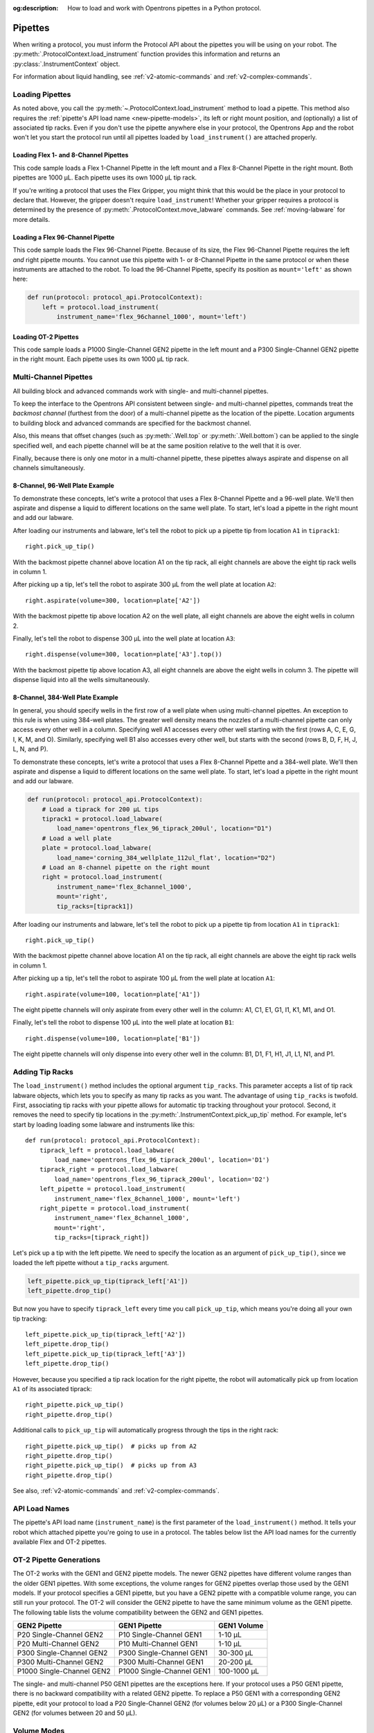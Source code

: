 :og:description: How to load and work with Opentrons pipettes in a Python protocol.

.. _new-pipette:

########
Pipettes
########

When writing a protocol, you must inform the Protocol API about the pipettes you will be using on your robot. The :py:meth:`.ProtocolContext.load_instrument` function provides this information and returns an :py:class:`.InstrumentContext` object.

For information about liquid handling, see :ref:`v2-atomic-commands` and :ref:`v2-complex-commands`.

.. _new-create-pipette:

Loading Pipettes
================

As noted above, you call the :py:meth:`~.ProtocolContext.load_instrument` method to load a pipette. This method also requires the :ref:`pipette's API load name <new-pipette-models>`, its left or right mount position, and (optionally) a list of associated tip racks. Even if you don't use the pipette anywhere else in your protocol, the Opentrons App and the robot won't let you start the protocol run until all pipettes loaded by ``load_instrument()`` are attached properly.

Loading Flex 1- and 8-Channel Pipettes
--------------------------------------

This code sample loads a Flex 1-Channel Pipette in the left mount and a Flex 8-Channel Pipette in the right mount. Both pipettes are 1000 µL. Each pipette uses its own 1000 µL tip rack.  

.. code-block:: Python
    :substitutions:

    from opentrons import protocol_api
    
    requirements = {'robotType': 'Flex', 'apiLevel':'|apiLevel|'}

    def run(protocol: protocol_api.ProtocolContext):
        tiprack1 = protocol.load_labware(
            load_name='opentrons_flex_96_tiprack_1000ul', location='D1')
        tiprack2 = protocol.load_labware(
            load_name='opentrons_flex_96_tiprack_1000ul', location='C1')       
        left = protocol.load_instrument(
            instrument_name='flex_1channel_1000',
            mount='left',
            tip_racks=[tiprack1])                
        right = protocol.load_instrument(
            instrument_name='flex_8channel_1000',
            mount='right',
            tip_racks=[tiprack2]) 

If you're writing a protocol that uses the Flex Gripper, you might think that this would be the place in your protocol to declare that. However, the gripper doesn't require ``load_instrument``! Whether your gripper requires a protocol is determined by the presence of :py:meth:`.ProtocolContext.move_labware` commands. See :ref:`moving-labware` for more details.

Loading a Flex 96-Channel Pipette
---------------------------------

This code sample loads the Flex 96-Channel Pipette. Because of its size, the Flex 96-Channel Pipette requires the left *and* right pipette mounts. You cannot use this pipette with 1- or 8-Channel Pipette in the same protocol or when these instruments are attached to the robot. To load the 96-Channel Pipette, specify its position as ``mount='left'`` as shown here:

.. code-block:: python

    def run(protocol: protocol_api.ProtocolContext):
        left = protocol.load_instrument(
            instrument_name='flex_96channel_1000', mount='left')

.. versionadded:: 2.15

Loading OT-2 Pipettes
---------------------

This code sample loads a P1000 Single-Channel GEN2 pipette in the left mount and a P300 Single-Channel GEN2 pipette in the right mount. Each pipette uses its own 1000 µL tip rack. 

.. code-block:: python
    :substitutions:

    from opentrons import protocol_api

    metadata = {'apiLevel': '2.14'}

    def run(protocol: protocol_api.ProtocolContext):
        tiprack1 = protocol.load_labware(
            load_name='opentrons_96_tiprack_1000ul', location=1)
        tiprack2 = protocol.load_labware(
            load_name='opentrons_96_tiprack_1000ul', location=2)
        left = protocol.load_instrument(
            instrument_name='p1000_single_gen2',
            mount='left',
            tip_racks=[tiprack1])
        right = protocol.load_instrument(
            instrument_name='p300_multi_gen2',
            mount='right',
            tip_racks=[tiprack1])

.. versionadded:: 2.0

.. _new-multichannel-pipettes:

Multi-Channel Pipettes
======================

All building block and advanced commands work with single- and multi-channel pipettes.

To keep the interface to the Opentrons API consistent between single- and multi-channel pipettes, commands treat the *backmost channel* (furthest from the door) of a multi-channel pipette as the location of the pipette. Location arguments to building block and advanced commands are specified for the backmost channel.

Also, this means that offset changes (such as :py:meth:`.Well.top` or :py:meth:`.Well.bottom`) can be applied to the single specified well, and each pipette channel will be at the same position relative to the well that it is over.

Finally, because there is only one motor in a multi-channel pipette, these pipettes always aspirate and dispense on all channels simultaneously.

8-Channel, 96-Well Plate Example
--------------------------------

To demonstrate these concepts, let's write a protocol that uses a Flex 8-Channel Pipette and a 96-well plate. We'll then aspirate and dispense a liquid to different locations on the same well plate. To start, let's load a pipette in the right mount and add our labware.

.. code-block:: python
    :substitutions:

    from opentrons import protocol_api
    
    requirements = {'robotType': 'Flex', 'apiLevel':'|apiLevel|'}

    def run(protocol: protocol_api.ProtocolContext):
        # Load a tiprack for 1000 µL tips
        tiprack1 = protocol.load_labware(
            load_name='opentrons_flex_96_tiprack_1000ul', location='D1')       
        # Load a 96-well plate
        plate = protocol.load_labware(
            load_name='corning_96_wellplate_360ul_flat', location='C1')       
        # Load an 8-channel pipette on the right mount
        right = protocol.load_instrument(
            instrument_name='flex_8channel_1000',
            mount='right',
            tip_racks=[tiprack1])

After loading our instruments and labware, let's tell the robot to pick up a pipette tip from location ``A1`` in ``tiprack1``::

    right.pick_up_tip()

With the backmost pipette channel above location A1 on the tip rack, all eight channels are above the eight tip rack wells in column 1.   

After picking up a tip, let's tell the robot to aspirate 300 µL from the well plate at location ``A2``::
        
    right.aspirate(volume=300, location=plate['A2'])

With the backmost pipette tip above location A2 on the well plate, all eight channels are above the eight wells in column 2.

Finally, let's tell the robot to dispense 300 µL into the well plate at location ``A3``::

    right.dispense(volume=300, location=plate['A3'].top())

With the backmost pipette tip above location A3, all eight channels are above the eight wells in column 3. The pipette will dispense liquid into all the wells simultaneously.

8-Channel, 384-Well Plate Example
---------------------------------

In general, you should specify wells in the first row of a well plate when using multi-channel pipettes. An exception to this rule is when using 384-well plates. The greater well density means the nozzles of a multi-channel pipette can only access every other well in a column. Specifying well A1 accesses every other well starting with the first (rows A, C, E, G, I, K, M, and O). Similarly, specifying well B1 also accesses every other well, but starts with the second (rows B, D, F, H, J, L, N, and P).

To demonstrate these concepts, let's write a protocol that uses a Flex 8-Channel Pipette and a 384-well plate. We'll then aspirate and dispense a liquid to different locations on the same well plate. To start, let's load a pipette in the right mount and add our labware.

.. code-block:: python

    def run(protocol: protocol_api.ProtocolContext):
        # Load a tiprack for 200 µL tips
        tiprack1 = protocol.load_labware(
            load_name='opentrons_flex_96_tiprack_200ul', location="D1")
        # Load a well plate
        plate = protocol.load_labware(
            load_name='corning_384_wellplate_112ul_flat', location="D2")
        # Load an 8-channel pipette on the right mount
        right = protocol.load_instrument(
            instrument_name='flex_8channel_1000',
            mount='right',
            tip_racks=[tiprack1])


After loading our instruments and labware, let's tell the robot to pick up a pipette tip from location ``A1`` in ``tiprack1``::

    right.pick_up_tip()

With the backmost pipette channel above location A1 on the tip rack, all eight channels are above the eight tip rack wells in column 1.

After picking up a tip, let's tell the robot to aspirate 100 µL from the well plate at location ``A1``::

    right.aspirate(volume=100, location=plate['A1'])

The eight pipette channels will only aspirate from every other well in the column: A1, C1, E1, G1, I1, K1, M1, and O1.

Finally, let's tell the robot to dispense 100 µL into the well plate at location ``B1``::

    right.dispense(volume=100, location=plate['B1'])

The eight pipette channels will only dispense into every other well in the column: B1, D1, F1, H1, J1, L1, N1, and P1.

.. _pipette-tip-racks:

Adding Tip Racks
================

The ``load_instrument()`` method includes the optional argument ``tip_racks``. This parameter accepts a list of tip rack labware objects, which lets you to specify as many tip racks as you want. The advantage of using ``tip_racks`` is twofold. First, associating tip racks with your pipette allows for automatic tip tracking throughout your protocol. Second, it removes the need to specify tip locations in the :py:meth:`.InstrumentContext.pick_up_tip` method. For example, let's start by loading loading some labware and instruments like this::
        
    def run(protocol: protocol_api.ProtocolContext):
        tiprack_left = protocol.load_labware(
            load_name='opentrons_flex_96_tiprack_200ul', location='D1')
        tiprack_right = protocol.load_labware(
            load_name='opentrons_flex_96_tiprack_200ul', location='D2')
        left_pipette = protocol.load_instrument(
            instrument_name='flex_8channel_1000', mount='left')
        right_pipette = protocol.load_instrument(
            instrument_name='flex_8channel_1000',
            mount='right',
            tip_racks=[tiprack_right])

Let's pick up a tip with the left pipette. We need to specify the location as an argument of ``pick_up_tip()``, since we loaded the left pipette without a ``tip_racks`` argument.

.. code-block:: python

    left_pipette.pick_up_tip(tiprack_left['A1'])
    left_pipette.drop_tip()

But now you have to specify ``tiprack_left`` every time you call ``pick_up_tip``, which means you're doing all your own tip tracking::

    left_pipette.pick_up_tip(tiprack_left['A2'])
    left_pipette.drop_tip()
    left_pipette.pick_up_tip(tiprack_left['A3'])
    left_pipette.drop_tip()

However, because you specified a tip rack location for the right pipette, the robot will automatically pick up from location ``A1`` of its associated tiprack::
    
    right_pipette.pick_up_tip()
    right_pipette.drop_tip()

Additional calls to ``pick_up_tip`` will automatically progress through the tips in the right rack::

    right_pipette.pick_up_tip()  # picks up from A2
    right_pipette.drop_tip()
    right_pipette.pick_up_tip()  # picks up from A3
    right_pipette.drop_tip()
       
See also, :ref:`v2-atomic-commands` and :ref:`v2-complex-commands`.

.. versionadded:: 2.0

.. _new-pipette-models:

API Load Names
==============

The pipette's API load name (``instrument_name``) is the first parameter of the ``load_instrument()`` method. It tells your robot which attached pipette you're going to use in a protocol. The tables below list the API load names for the currently available Flex and OT-2 pipettes.

.. tabs::

    .. tab:: Flex Pipettes
        
        +-------------------------+---------------+-------------------------+
        | Pipette Model           | Volume (µL)   | API Load Name           |
        +=========================+===============+===+=====================+
        | Flex 1-Channel Pipette  | 1–50          | ``flex_1channel_50``    |
        +                         +---------------+-------------------------+
        |                         | 5–1000        | ``flex_1channel_1000``  |
        +-------------------------+---------------+-------------------------+
        | Flex 8-Channel Pipette  | 1–50          | ``flex_8channel_50``    |
        +                         +---------------+-------------------------+
        |                         | 5–1000        | ``flex_8channel_1000``  |
        +-------------------------+---------------+-------------------------+
        | Flex 96-Channel Pipette | 5–1000        | ``flex_96channel_1000`` |
        +-------------------------+---------------+-------------------------+

    .. tab:: OT-2 Pipettes

        +-----------------------------+--------------------+-----------------------+
        | Pipette Model               | Volume (µL)        | API Load Name         |
        +=============================+====================+=======================+
        | P20 Single-Channel GEN2     | 1-20               | ``p20_single_gen2``   |
        +-----------------------------+                    +-----------------------+
        | P20 Multi-Channel GEN2      |                    | ``p20_multi_gen2``    |
        +-----------------------------+--------------------+-----------------------+
        | P300 Single-Channel GEN2    | 20-300             | ``p300_single_gen2``  |
        +-----------------------------+                    +-----------------------+
        | P300 Multi-Channel GEN2     |                    | ``p300_multi_gen2``   |
        +-----------------------------+--------------------+-----------------------+
        | P1000 Single-Channel GEN2   | 100-1000           | ``p1000_single_gen2`` |
        +-----------------------------+--------------------+-----------------------+

        See the OT-2 Pipette Generations section below if you're using GEN1 pipettes on an OT-2. The GEN1 family includes the P10, P50, and P300 single- and multi-channel pipettes, along with the P1000 single-chanel model.


OT-2 Pipette Generations
========================

The OT-2 works with the GEN1 and GEN2 pipette models. The newer GEN2 pipettes have different volume ranges than the older GEN1 pipettes. With some exceptions, the volume ranges for GEN2 pipettes overlap those used by the GEN1 models. If your protocol specifies a GEN1 pipette, but you have a GEN2 pipette with a compatible volume range, you can still run your protocol. The OT-2 will consider the GEN2 pipette to have the same minimum volume as the GEN1 pipette. The following table lists the volume compatibility between the GEN2 and GEN1 pipettes.

.. list-table::
    :header-rows: 1
    
    * - GEN2 Pipette
      - GEN1 Pipette
      - GEN1 Volume
    * - P20 Single-Channel GEN2
      - P10 Single-Channel GEN1
      - 1-10 µL
    * - P20 Multi-Channel GEN2
      - P10 Multi-Channel GEN1
      - 1-10 µL
    * - P300 Single-Channel GEN2
      - P300 Single-Channel GEN1
      - 30-300 µL
    * - P300 Multi-Channel GEN2
      - P300 Multi-Channel GEN1
      - 20-200 µL
    * - P1000 Single-Channel GEN2
      - P1000 Single-Channel GEN1
      - 100-1000 µL

The single- and multi-channel P50 GEN1 pipettes are the exceptions here. If your protocol uses a P50 GEN1 pipette, there is no backward compatibility with a related GEN2 pipette. To replace a P50 GEN1 with a corresponding GEN2 pipette, edit your protocol to load a P20 Single-Channel GEN2 (for volumes below 20 µL) or a P300 Single-Channel GEN2 (for volumes between 20 and 50 µL).

.. _pipette-volume-modes:

Volume Modes
============

The Flex 1-Channel 50 µL and Flex 8-Channel 50 µL pipettes must operate in a low-volume mode to accurately dispense 1 µL of liquid. Set low-volume mode by calling :py:meth:`.InstrumentContext.configure_for_volume` with the amount of liquid you plan to aspirate, in µL::

    pipette50.configure_for_volume(1)
    pipette50.pick_up_tip()
    pipette50.aspirate(1, plate["A1"])
    
.. versionadded:: 2.15

.. note::
    The pipette must not contain liquid when you call ``configure_for_volume()``, or the API will raise an error.
    
    Also, if the pipette is in a well location that may contain liquid, it will move upward to ensure it is not immersed in liquid before changing its mode.

In a protocol that handles many different volumes, it's a good practice to call this function immediately before each :py:meth:`.transfer` or :py:meth:`.aspirate`, specifying the volume that you are about to handle. When operating with a list of volumes, nest ``configure_for_volume()`` inside a ``for`` loop to ensure that the pipette is properly configured for each volume:

.. code-block:: python
    
    volumes = [1, 2, 3, 4, 1, 5, 2, 8]
    sources = plate.columns()[0]
    destinations = plate.columns()[1]
    for i in range(8):
        pipette50.pick_up_tip()
        pipette50.configure_for_volume(volumes[i])
        pipette50.aspirate(volume=volumes[i], location=sources[i])
        pipette50.dispense(location=destinations[i])
        pipette50.drop_tip()

If you know that all your liquid handling will take place in a specific mode, then you can call ``configure_for_volume()`` just once with a nominal volume. Or if all the volumes correspond to the pipette's default mode, you don't have to call ``configure_for_volume()`` at all.


.. _new-plunger-flow-rates:

Pipette Flow Rates
==================

Measured in µL/s, the flow rate determines how much liquid a pipette can aspirate, dispense, and blow-out. Opentrons pipettes have their own default flow rates. The API lets you change the flow rate on a loaded :py:class:`.InstrumentContext` by altering the :py:obj:`.InstrumentContext.flow_rate` properties listed below. 

* Aspirate: ``InstrumentContext.flow_rate.aspirate``
* Dispense: ``InstrumentContext.flow_rate.dispense``
* Blow-out: ``InstrumentContext.flow_rate.blow_out``

These flow rate properties operate independently. This means you can specify different flow rates for each property within the same protocol. For example, let's load a simple protocol and set different flow rates for the attached pipette.

.. code-block:: python

    def run(protocol: protocol_api.ProtocolContext):
        tiprack1 = protocol.load_labware(
            load_name='opentrons_flex_96_tiprack_1000ul', location='D1')       
        pipette = protocol.load_instrument(
            instrument_name='flex_1channel_1000',
            mount='left',
            tip_racks=[tiprack1])                
        plate = protocol.load_labware(
            load_name='corning_96_wellplate_360ul_flat', location='D3')
        pipette.pick_up_tip()

Let's tell the robot to aspirate, dispense, and blow out the liquid using default flow rates. Notice how you don't need to specify a ``flow_rate`` attribute to use the defaults::

        pipette.aspirate(200, plate['A1'])  # 160 µL/s
        pipette.dispense(200, plate['A2'])  # 160 µL/s
        pipette.blow_out()                  #  80 µL/s

Now let's change the flow rates for each action::

        pipette.flow_rate.aspirate = 50
        pipette.flow_rate.dispense = 100
        pipette.flow_rate.blow_out = 75
        pipette.aspirate(200, plate['A1'])  #  50 µL/s
        pipette.dispense(200, plate['A2'])  # 100 µL/s
        pipette.blow_out()                  #  75 µL/s
        
These flow rates will remain in effect until you change the ``flow_rate`` attribute again *or* call ``configure_for_volume()``. Calling ``configure_for_volume()`` always resets all pipette flow rates to the defaults for the mode that it sets.

.. TODO add mode ranges and flow defaults to sections below

.. note::
    In API version 2.13 and earlier, :py:obj:`.InstrumentContext.speed` offered similar functionality to ``.flow_rate``. It attempted to set the plunger speed in mm/s. Due to technical limitations, that speed could only be approximate. You must use ``.flow_rate`` in version 2.14 and later, and you should consider replacing older code that sets ``.speed``.

.. versionadded:: 2.0


Flex Pipette Flow Rates
-----------------------

The following table provides data on the default aspirate, dispense, and blow-out flow rates (in µL/s) for Flex pipettes.

+-------------------------------+-----------------+-----------------+-----------------+
| Pipette Models                | Aspirate (µL/s) | Dispense (µL/s) | Blow-out (µL/s) |
+===============================+=================+=================+=================+
| | **Flex 50 µL pipettes**     | 8               | 8               | 4               |
| | 1- and 8-channel            |                 |                 |                 |
+-------------------------------+-----------------+-----------------+-----------------+
| | **Flex 1000 µL pipettes**   | 160             | 160             | 80              |
| | 1-, 8-, and 96-channel      |                 |                 |                 |
+-------------------------------+-----------------+-----------------+-----------------+

Additionally, all Flex pipettes have a well bottom clearance of 1 mm for aspirate and dispense actions.

OT-2 Pipette Flow Rates
-----------------------

The following table provides data on the default aspirate, dispense, and blow-out flow rates (in µL/s) for OT-2 GEN2 pipettes. Because the flow rates are the same across all three actions, we've consolidated the data into the "Flow Rates" column.

.. list-table::
    :header-rows: 1

    * - Pipette Model
      - Volume (µL)
      - Flow Rates (µL/s)
    * - P20 Single-Channel GEN2
      - 1-20
      - 
          * API v2.6 or higher: 7.56
          * API v2.5 or lower: 3.78
    * - P300 Single-Channel GEN2
      - 20-300
      - 
          * API v2.6 or higher: 92.86
          * API v2.5 or lower: 46.43
    * - P1000 Single-Channel GEN2
      - 100-1000
      -
          * API v2.6 or higher: 274.7
          * API v2.5 or lower: 137.35
    * - P20 Multi-Channel GEN2
      - 1-20
      - 7.6
    * - P300 Multi-Channel GEN2
      - 20-300
      - 94
 
Additionally, all OT-2 GEN2 pipettes have a default head speed of 400 mm/s and a well bottom clearance of 1 mm for aspirate and dispense actions.

